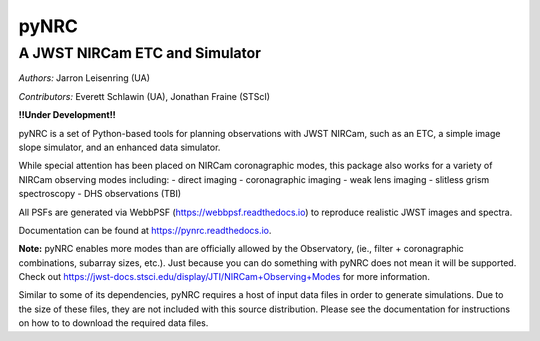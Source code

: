 =====
pyNRC
=====

A JWST NIRCam ETC and Simulator
===============================

.. image:: https://img.shields.io/pypi/v/pynrc.svg
        :target: https://pypi.python.org/pypi/pynrc

.. image:: https://readthedocs.org/projects/pynrc/badge/?version=latest
        :target: https://pynrc.readthedocs.io/en/latest/?badge=latest
        :alt: Documentation Status

*Authors:* Jarron Leisenring (UA)

*Contributors:* Everett Schlawin (UA), Jonathan Fraine (STScI)

**!!Under Development!!**

pyNRC is a set of Python-based tools for planning observations with JWST NIRCam, 
such as an ETC, a simple image slope simulator, and an enhanced data simulator.

While special attention has been placed on NIRCam coronagraphic modes, 
this package also works for a variety of NIRCam observing modes including: 
- direct imaging 
- coronagraphic imaging
- weak lens imaging
- slitless grism spectroscopy
- DHS observations (TBI)

All PSFs are generated via WebbPSF (https://webbpsf.readthedocs.io) to reproduce 
realistic JWST images and spectra.

Documentation can be found at https://pynrc.readthedocs.io.

**Note:** pyNRC enables more modes than are officially allowed by the Observatory,
(ie., filter + coronagraphic combinations, subarray sizes, etc.). 
Just because you can do something with pyNRC does not mean it will be supported.
Check out https://jwst-docs.stsci.edu/display/JTI/NIRCam+Observing+Modes for more information.

Similar to some of its dependencies, pyNRC requires a host of input data files in
order to generate simulations. Due to the size of these files, they are not included
with this source distribution. Please see the documentation for instructions on how to
to download the required data files.
